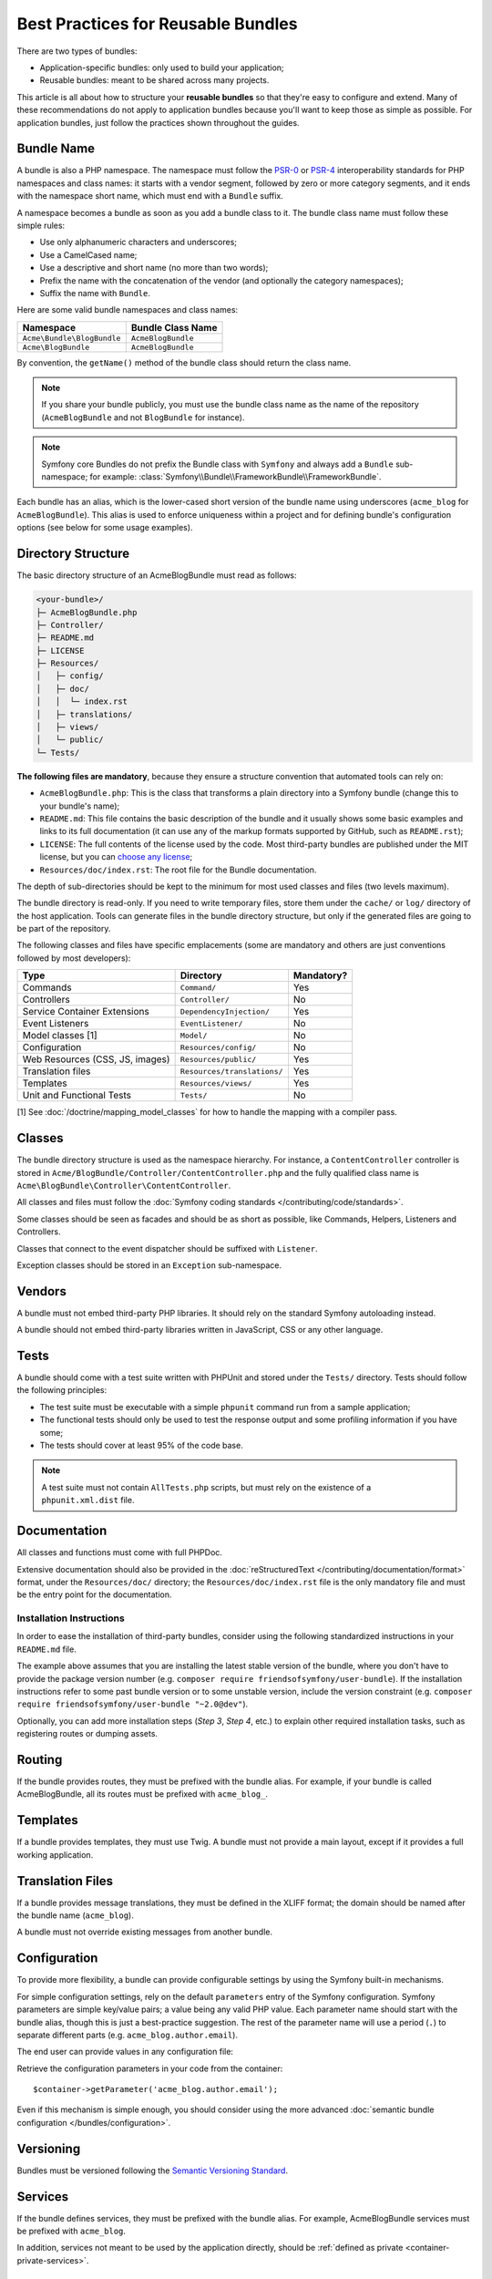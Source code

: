 .. index::
   single: Bundle; Best practices

Best Practices for Reusable Bundles
===================================

There are two types of bundles:

* Application-specific bundles: only used to build your application;
* Reusable bundles: meant to be shared across many projects.

This article is all about how to structure your **reusable bundles** so that
they're easy to configure and extend. Many of these recommendations do not
apply to application bundles because you'll want to keep those as simple
as possible. For application bundles, just follow the practices shown throughout
the guides.

.. seealso::

    The best practices for application-specific bundles are discussed in
    :doc:`/best_practices/introduction`.

.. index::
   pair: Bundle; Naming conventions

.. _bundles-naming-conventions:

Bundle Name
-----------

A bundle is also a PHP namespace. The namespace must follow the `PSR-0`_ or
`PSR-4`_ interoperability standards for PHP namespaces and class names: it starts
with a vendor segment, followed by zero or more category segments, and it ends
with the namespace short name, which must end with a ``Bundle`` suffix.

A namespace becomes a bundle as soon as you add a bundle class to it. The
bundle class name must follow these simple rules:

* Use only alphanumeric characters and underscores;
* Use a CamelCased name;
* Use a descriptive and short name (no more than two words);
* Prefix the name with the concatenation of the vendor (and optionally the
  category namespaces);
* Suffix the name with ``Bundle``.

Here are some valid bundle namespaces and class names:

==========================  ==================
Namespace                   Bundle Class Name
==========================  ==================
``Acme\Bundle\BlogBundle``  ``AcmeBlogBundle``
``Acme\BlogBundle``         ``AcmeBlogBundle``
==========================  ==================

By convention, the ``getName()`` method of the bundle class should return the
class name.

.. note::

    If you share your bundle publicly, you must use the bundle class name as
    the name of the repository (``AcmeBlogBundle`` and not ``BlogBundle``
    for instance).

.. note::

    Symfony core Bundles do not prefix the Bundle class with ``Symfony``
    and always add a ``Bundle`` sub-namespace; for example:
    :class:`Symfony\\Bundle\\FrameworkBundle\\FrameworkBundle`.

Each bundle has an alias, which is the lower-cased short version of the bundle
name using underscores (``acme_blog`` for ``AcmeBlogBundle``). This alias
is used to enforce uniqueness within a project and for defining bundle's
configuration options (see below for some usage examples).

Directory Structure
-------------------

The basic directory structure of an AcmeBlogBundle must read as follows:

.. code-block:: text

    <your-bundle>/
    ├─ AcmeBlogBundle.php
    ├─ Controller/
    ├─ README.md
    ├─ LICENSE
    ├─ Resources/
    │   ├─ config/
    │   ├─ doc/
    │   │  └─ index.rst
    │   ├─ translations/
    │   ├─ views/
    │   └─ public/
    └─ Tests/

**The following files are mandatory**, because they ensure a structure convention
that automated tools can rely on:

* ``AcmeBlogBundle.php``: This is the class that transforms a plain directory
  into a Symfony bundle (change this to your bundle's name);
* ``README.md``: This file contains the basic description of the bundle and it
  usually shows some basic examples and links to its full documentation (it
  can use any of the markup formats supported by GitHub, such as ``README.rst``);
* ``LICENSE``: The full contents of the license used by the code. Most third-party
  bundles are published under the MIT license, but you can `choose any license`_;
* ``Resources/doc/index.rst``: The root file for the Bundle documentation.

The depth of sub-directories should be kept to the minimum for most used
classes and files (two levels maximum).

The bundle directory is read-only. If you need to write temporary files, store
them under the ``cache/`` or ``log/`` directory of the host application. Tools
can generate files in the bundle directory structure, but only if the generated
files are going to be part of the repository.

The following classes and files have specific emplacements (some are mandatory
and others are just conventions followed by most developers):

===============================  =============================  ================
Type                             Directory                      Mandatory?
===============================  =============================  ================
Commands                         ``Command/``                   Yes
Controllers                      ``Controller/``                No
Service Container Extensions     ``DependencyInjection/``       Yes
Event Listeners                  ``EventListener/``             No
Model classes [1]                ``Model/``                     No
Configuration                    ``Resources/config/``          No
Web Resources (CSS, JS, images)  ``Resources/public/``          Yes
Translation files                ``Resources/translations/``    Yes
Templates                        ``Resources/views/``           Yes
Unit and Functional Tests        ``Tests/``                     No
===============================  =============================  ================

[1] See :doc:`/doctrine/mapping_model_classes` for how to handle the
mapping with a compiler pass.

Classes
-------

The bundle directory structure is used as the namespace hierarchy. For
instance, a ``ContentController`` controller is stored in
``Acme/BlogBundle/Controller/ContentController.php`` and the fully qualified
class name is ``Acme\BlogBundle\Controller\ContentController``.

All classes and files must follow the :doc:`Symfony coding standards </contributing/code/standards>`.

Some classes should be seen as facades and should be as short as possible, like
Commands, Helpers, Listeners and Controllers.

Classes that connect to the event dispatcher should be suffixed with
``Listener``.

Exception classes should be stored in an ``Exception`` sub-namespace.

Vendors
-------

A bundle must not embed third-party PHP libraries. It should rely on the
standard Symfony autoloading instead.

A bundle should not embed third-party libraries written in JavaScript, CSS or
any other language.

Tests
-----

A bundle should come with a test suite written with PHPUnit and stored under
the ``Tests/`` directory. Tests should follow the following principles:

* The test suite must be executable with a simple ``phpunit`` command run from
  a sample application;
* The functional tests should only be used to test the response output and
  some profiling information if you have some;
* The tests should cover at least 95% of the code base.

.. note::

   A test suite must not contain ``AllTests.php`` scripts, but must rely on the
   existence of a ``phpunit.xml.dist`` file.

Documentation
-------------

All classes and functions must come with full PHPDoc.

Extensive documentation should also be provided in the
:doc:`reStructuredText </contributing/documentation/format>` format, under
the ``Resources/doc/`` directory; the ``Resources/doc/index.rst`` file is
the only mandatory file and must be the entry point for the documentation.

Installation Instructions
~~~~~~~~~~~~~~~~~~~~~~~~~

In order to ease the installation of third-party bundles, consider using the
following standardized instructions in your ``README.md`` file.

.. configuration-block::

    .. code-block:: markdown

        Installation
        ============

        Step 1: Download the Bundle
        ---------------------------

        Open a command console, enter your project directory and execute the
        following command to download the latest stable version of this bundle:

        ```console
        $ composer require <package-name>
        ```

        This command requires you to have Composer installed globally, as explained
        in the [installation chapter](https://getcomposer.org/doc/00-intro.md)
        of the Composer documentation.

        Step 2: Enable the Bundle
        -------------------------

        Then, enable the bundle by adding it to the list of registered bundles
        in the `app/AppKernel.php` file of your project:

        ```php
        <?php
        // app/AppKernel.php

        // ...
        class AppKernel extends Kernel
        {
            public function registerBundles()
            {
                $bundles = array(
                    // ...

                    new <vendor>\<bundle-name>\<bundle-long-name>(),
                );

                // ...
            }

            // ...
        }
        ```

    .. code-block:: rst

        Installation
        ============

        Step 1: Download the Bundle
        ---------------------------

        Open a command console, enter your project directory and execute the
        following command to download the latest stable version of this bundle:

        .. code-block:: terminal

            $ composer require <package-name>

        This command requires you to have Composer installed globally, as explained
        in the `installation chapter`_ of the Composer documentation.

        Step 2: Enable the Bundle
        -------------------------

        Then, enable the bundle by adding it to the list of registered bundles
        in the ``app/AppKernel.php`` file of your project:

        .. code-block:: php

            <?php
            // app/AppKernel.php

            // ...
            class AppKernel extends Kernel
            {
                public function registerBundles()
                {
                    $bundles = array(
                        // ...

                        new <vendor>\<bundle-name>\<bundle-long-name>(),
                    );

                    // ...
                }

                // ...
            }

        .. _`installation chapter`: https://getcomposer.org/doc/00-intro.md

The example above assumes that you are installing the latest stable version of
the bundle, where you don't have to provide the package version number
(e.g. ``composer require friendsofsymfony/user-bundle``). If the installation
instructions refer to some past bundle version or to some unstable version,
include the version constraint (e.g. ``composer require friendsofsymfony/user-bundle "~2.0@dev"``).

Optionally, you can add more installation steps (*Step 3*, *Step 4*, etc.) to
explain other required installation tasks, such as registering routes or
dumping assets.

Routing
-------

If the bundle provides routes, they must be prefixed with the bundle alias.
For example, if your bundle is called AcmeBlogBundle, all its routes must be
prefixed with ``acme_blog_``.

Templates
---------

If a bundle provides templates, they must use Twig. A bundle must not provide
a main layout, except if it provides a full working application.

Translation Files
-----------------

If a bundle provides message translations, they must be defined in the XLIFF
format; the domain should be named after the bundle name (``acme_blog``).

A bundle must not override existing messages from another bundle.

Configuration
-------------

To provide more flexibility, a bundle can provide configurable settings by
using the Symfony built-in mechanisms.

For simple configuration settings, rely on the default ``parameters`` entry of
the Symfony configuration. Symfony parameters are simple key/value pairs; a
value being any valid PHP value. Each parameter name should start with the
bundle alias, though this is just a best-practice suggestion. The rest of the
parameter name will use a period (``.``) to separate different parts (e.g.
``acme_blog.author.email``).

The end user can provide values in any configuration file:

.. configuration-block::

    .. code-block:: yaml

        # app/config/config.yml
        parameters:
            acme_blog.author.email: 'fabien@example.com'

    .. code-block:: xml

        <!-- app/config/config.xml -->
        <parameters>
            <parameter key="acme_blog.author.email">fabien@example.com</parameter>
        </parameters>

    .. code-block:: php

        // app/config/config.php
        $container->setParameter('acme_blog.author.email', 'fabien@example.com');

Retrieve the configuration parameters in your code from the container::

    $container->getParameter('acme_blog.author.email');

Even if this mechanism is simple enough, you should consider using the more
advanced :doc:`semantic bundle configuration </bundles/configuration>`.

Versioning
----------

Bundles must be versioned following the `Semantic Versioning Standard`_.

Services
--------

If the bundle defines services, they must be prefixed with the bundle alias.
For example, AcmeBlogBundle services must be prefixed with ``acme_blog``.

In addition, services not meant to be used by the application directly, should
be :ref:`defined as private <container-private-services>`.

.. seealso::

    You can learn much more about service loading in bundles reading this article:
    :doc:`How to Load Service Configuration inside a Bundle </bundles/extension>`.

Composer Metadata
-----------------

The ``composer.json`` file should include at least the following metadata:

``name``
    Consists of the vendor and the short bundle name. If you are releasing the
    bundle on your own instead of on behalf of a company, use your personal name
    (e.g. ``johnsmith/blog-bundle``). The bundle short name excludes the vendor
    name and separates each word with an hyphen. For example: ``AcmeBlogBundle``
    is transformed into ``blog-bundle`` and ``AcmeSocialConnectBundle`` is
    transformed into ``social-connect-bundle``.

``description``
    A brief explanation of the purpose of the bundle.

``type``
    Use the ``symfony-bundle`` value.

``license``
    ``MIT`` is the preferred license for Symfony bundles, but you can use any
    other license.

``autoload``
    This information is used by Symfony to load the classes of the bundle. The
    `PSR-4`_ autoload standard is recommended for modern bundles, but `PSR-0`_
    standard is also supported.

In order to make it easier for developers to find your bundle, register it on
`Packagist`_, the official repository for Composer packages.

Learn more
----------

* :doc:`/bundles/extension`
* :doc:`/bundles/configuration`

.. _`PSR-0`: http://www.php-fig.org/psr/psr-0/
.. _`PSR-4`: http://www.php-fig.org/psr/psr-4/
.. _`Semantic Versioning Standard`: http://semver.org/
.. _`Packagist`: https://packagist.org/
.. _`choose any license`: http://choosealicense.com/
